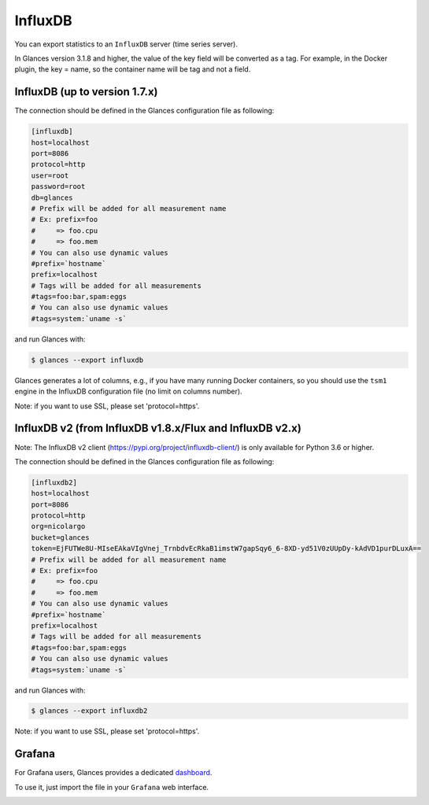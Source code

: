 .. _influxdb:

InfluxDB
========

You can export statistics to an ``InfluxDB`` server (time series server).

In Glances version 3.1.8 and higher, the value of the key field will be
converted as a tag. For example, in the Docker plugin, the key = name,
so the container name will be tag and not a field.

InfluxDB (up to version 1.7.x)
------------------------------

The connection should be defined in the Glances configuration file as
following:

.. code-block:: ini

    [influxdb]
    host=localhost
    port=8086
    protocol=http
    user=root
    password=root
    db=glances
    # Prefix will be added for all measurement name
    # Ex: prefix=foo
    #     => foo.cpu
    #     => foo.mem
    # You can also use dynamic values
    #prefix=`hostname`
    prefix=localhost
    # Tags will be added for all measurements
    #tags=foo:bar,spam:eggs
    # You can also use dynamic values
    #tags=system:`uname -s`

and run Glances with:

.. code-block:: console

    $ glances --export influxdb

Glances generates a lot of columns, e.g., if you have many running
Docker containers, so you should use the ``tsm1`` engine in the InfluxDB
configuration file (no limit on columns number).

Note: if you want to use SSL, please set 'protocol=https'.


InfluxDB v2 (from InfluxDB v1.8.x/Flux and InfluxDB v2.x)
---------------------------------------------------------

Note: The InfluxDB v2 client (https://pypi.org/project/influxdb-client/)
is only available for Python 3.6 or higher.

The connection should be defined in the Glances configuration file as
following:

.. code-block:: ini

    [influxdb2]
    host=localhost
    port=8086
    protocol=http
    org=nicolargo
    bucket=glances
    token=EjFUTWe8U-MIseEAkaVIgVnej_TrnbdvEcRkaB1imstW7gapSqy6_6-8XD-yd51V0zUUpDy-kAdVD1purDLuxA==
    # Prefix will be added for all measurement name
    # Ex: prefix=foo
    #     => foo.cpu
    #     => foo.mem
    # You can also use dynamic values
    #prefix=`hostname`
    prefix=localhost
    # Tags will be added for all measurements
    #tags=foo:bar,spam:eggs
    # You can also use dynamic values
    #tags=system:`uname -s`

and run Glances with:

.. code-block:: console

    $ glances --export influxdb2

Note: if you want to use SSL, please set 'protocol=https'.

Grafana
-------

For Grafana users, Glances provides a dedicated `dashboard`_.

.. image:: ../_static/glances-influxdb.png

To use it, just import the file in your ``Grafana`` web interface.

.. image:: ../_static/grafana.png

.. _dashboard: https://github.com/nicolargo/glances/blob/master/conf/glances-grafana.json
